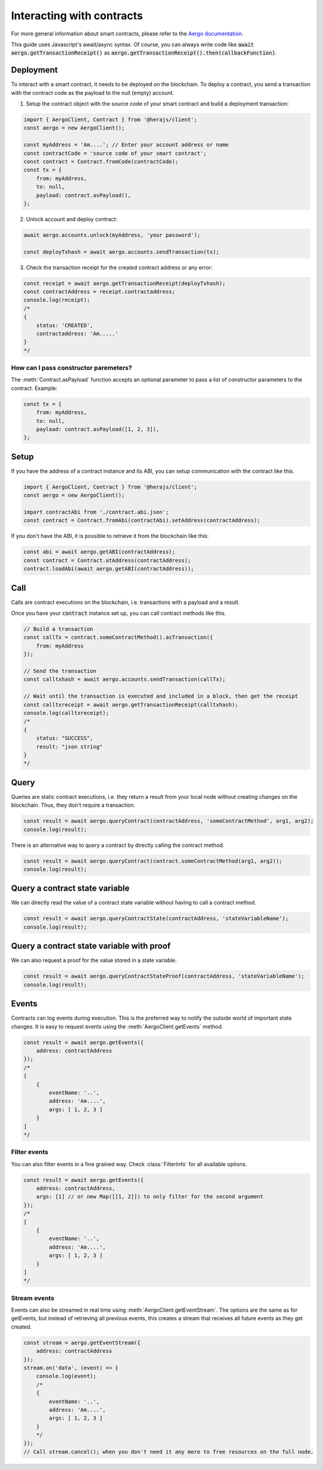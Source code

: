 ==========================
Interacting with contracts
==========================

For more general information about smart contracts, please refer to the `Aergo documentation <https://docs.aergo.io>`__.

This guide uses Javascript's await/async syntax.
Of course, you can always write code like :code:`await aergo.getTransactionReceipt()`
as :code:`aergo.getTransactionReceipt().then(callbackFunction)`.

Deployment
----------

To interact with a smart contract, it needs to be deployed on the blockchain.
To deploy a contract, you send a transaction with the contract code as the payload to the null (empty) account.

1. Setup the contract object with the source code of your smart contract and build a deployment transaction:

.. code-block:: javascript

    import { AergoClient, Contract } from '@herajs/client';
    const aergo = new AergoClient();

    const myAddress = 'Am....'; // Enter your account address or name
    const contractCode = 'source code of your smart contract';
    const contract = Contract.fromCode(contractCode);
    const tx = {
        from: myAddress,
        to: null,
        payload: contract.asPayload(),
    };

2. Unlock account and deploy contract:

.. code-block:: javascript

    await aergo.accounts.unlock(myAddress, 'your password');

    const deployTxhash = await aergo.accounts.sendTransaction(tx);

3. Check the transaction receipt for the created contract address or any error:

.. code-block:: javascript

    const receipt = await aergo.getTransactionReceipt(deployTxhash);
    const contractAddress = receipt.contractaddress;
    console.log(receipt);
    /*
    {
        status: 'CREATED',
        contractaddress: 'Am.....'
    }
    */

How can I pass constructor paremeters?
""""""""""""""""""""""""""""""""""""""

The :meth:`Contract.asPayload` function accepts an optional parameter to pass a list of constructor parameters to the contract.
Example:

.. code-block:: javascript

    const tx = {
        from: myAddress,
        to: null,
        payload: contract.asPayload([1, 2, 3]),
    };


Setup
-----

If you have the address of a contract instance and its ABI, you can setup communication with the contract like this.

.. code-block:: javascript

    import { AergoClient, Contract } from '@herajs/client';
    const aergo = new AergoClient();

    import contractAbi from './contract.abi.json';
    const contract = Contract.fromAbi(contractAbi).setAddress(contractAddress);

.. note:

    If you have the contract code, you can generate the JSON ABI like this:
    :code:`aergoluac --abi contract.abi.json contract.lua contract.out`

If you don't have the ABI, it is possible to retrieve it from the blockchain like this:

.. code-block:: javascript

    const abi = await aergo.getABI(contractAddress);
    const contract = Contract.atAddress(contractAddress);
    contract.loadAbi(await aergo.getABI(contractAddress));

Call
----

Calls are contract executions on the blockchain, i.e. transactions with a payload and a result.

Once you have your :code:`contract` instance set up, you can call contract methods like this.

.. code-block:: javascript

    // Build a transaction
    const callTx = contract.someContractMethod().asTransaction({
        from: myAddress
    });

    // Send the transaction
    const calltxhash = await aergo.accounts.sendTransaction(callTx);

    // Wait until the transaction is executed and included in a block, then get the receipt
    const calltxreceipt = await aergo.getTransactionReceipt(calltxhash);
    console.log(calltxreceipt);
    /*
    {
        status: "SUCCESS",
        result: "json string"
    }
    */

Query
-----

Queries are static contract executions, i.e. they return a result from your local node without creating changes on the blockchain.
Thus, they don't require a transaction.

.. code-block:: javascript

    const result = await aergo.queryContract(contractAddress, 'someContractMethod', arg1, arg2);
    console.log(result);

There is an alternative way to query a contract by directly calling the contract method.

.. code-block:: javascript

    const result = await aergo.queryContract(contract.someContractMethod(arg1, arg2));
    console.log(result);

Query a contract state variable
-------------------------------

We can directly read the value of a contract state variable without having to call a contract method.

.. code-block:: javascript

    const result = await aergo.queryContractState(contractAddress, 'stateVariableName');
    console.log(result);

Query a contract state variable with proof
------------------------------------------

We can also request a proof for the value stored in a state variable.

.. code-block:: javascript

    const result = await aergo.queryContractStateProof(contractAddress, 'stateVariableName');
    console.log(result);

Events
------

Contracts can log events during execution. This is the preferred way to notify the outside world of important state changes.
It is easy to request events using the :meth:`AergoClient.getEvents` method.

.. code-block:: javascript

    const result = await aergo.getEvents({
        address: contractAddress
    });
    /*
    [
        {
            eventName: '..',
            address: 'Am....',
            args: [ 1, 2, 3 ]
        }
    ]
    */

Filter events
"""""""""""""

You can also filter events in a fine grained way. Check :class:`FilterInfo` for all available options.

.. code-block:: javascript

    const result = await aergo.getEvents({
        address: contractAddress,
        args: [1] // or new Map([[1, 2]]) to only filter for the second argument
    });
    /*
    [
        {
            eventName: '..',
            address: 'Am....',
            args: [ 1, 2, 3 ]
        }
    ]
    */

Stream events
"""""""""""""

Events can also be streamed in real time using :meth:`AergoClient.getEventStream`.
The options are the same as for getEvents, but instead of retrieving all previous events, this creates a stream
that receives all future events as they get created.

.. code-block:: javascript

    const stream = aergo.getEventStream({
        address: contractAddress
    });
    stream.on('data', (event) => {
        console.log(event);
        /*
        {
            eventName: '..',
            address: 'Am....',
            args: [ 1, 2, 3 ]
        }
        */
    });
    // Call stream.cancel(); when you don't need it any more to free resources on the full node.

